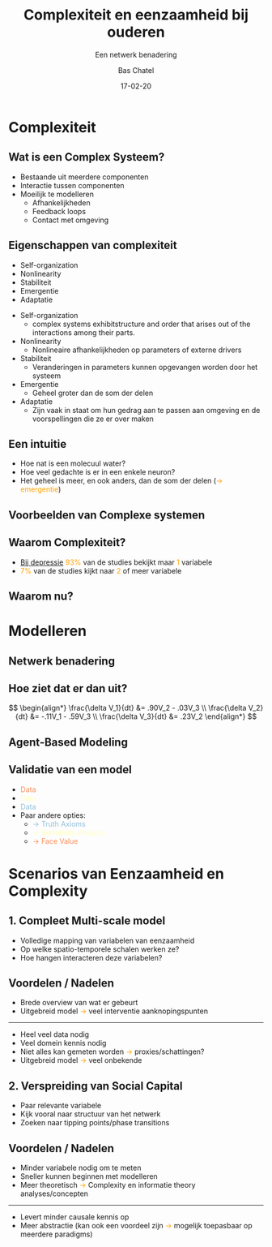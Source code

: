 #+OPTIONS: reveal_title_slide:"<h3>%t</h3><h4>%s</h4><div><small>%d</small><br><small><small>%a&nbsp;:&nbsp;%e</small></small></div>"
#+OPTIONS: reveal_math:t

#+OPTIONS: center:t, progress:t, history:nil, control:t
#+OPTIONS: rolling_links:t, keyboard:t, overview:t num:nil
#+OPTIONS: toc:0  slide_number:c/t
#+OPTIONS: width:1900, height:960

#+MACRO: color @@html:<font color="$1">$2</font>@@

#+REVEAL_HEAD_PREAMBLE: <meta name="description" content="Course slides">
#+REVEAL_POSTAMBLE: <p> Created by Bas Chatel</p>
#+REVEAL_PLUGINS: (markdown notes highlight)
#+REVEAL_ROOT: https://cdn.jsdelivr.net/npm/reveal.js
#+REVEAL_MIN_SCALE: 0.5
#+REVEAL_MAX_SCALE: 2.5
#+REVEAL_MARGIN: 0.2
#+EXCLUDE_TAGS: noexport
#+REVEAL_EXTRA_CSS: ../../res/css/orgCSS.css
# #+REVEAL_HLEVEL: 1

#+Title: Complexiteit en eenzaamheid bij ouderen
#+Subtitle: Een netwerk benadering

# default, cube, page, concave, zoom, linear, fade, none
#+REVEAL_TRANS: concave
# beige, sky, night, serif, simple, moon, white
#+REVEAL_THEME: moon

#+Author: Bas Chatel
#+Email: bastiaan.chatel@gmail.com
#+DATE: 17-02-20

# Templating
#
# ### FRAGMENT CHANGE ###
#
# #+ATTR_REVEAL: :frag grow/shrink/roll-in/fade-out/highlight-red
#
# ### BIG PICTURE ###
#
# #:PROPERTIES:
# :reveal_background: img/test.jpg
# :reveal_background_size: 600px
# :reveal_background_trans: slide
# :END:
# #+BEGIN_NOTES
# Your note
# #+END_NOTES
#
# ### CHANGE BACKGROUND ###
# 
# :PROPERTIES:
# :reveal_background: #123456
# :END:
#
# ### 2-COLUMN SLIDE ###
#
# #+REVEAL_HTML: <div style="width:50%;float:left">
# #+REVEAL_HTML: 
# #+REVEAL_HTML: <img src="../../res/img/corp.jpg" style="width: 100%">
# #+REVEAL_HTML: </div>
# #+REVEAL_HTML: <div style="width:50%;float: left">
# #+REVEAL_HTML: <br><br>
# #+REVEAL_HTML: <h2>&nbsp;&nbsp;Corporation</h2>
# #+REVEAL_HTML: </div>
#
# ### CHANGE COLOR OF PIECE OF TEXT
# 
# {{{color(red,This is a sample sentence in red text color.)}}}


* Complexiteit

** Wat is een Complex Systeem?
#+ATTR_REVEAL: :frag (fade-in)
- Bestaande uit meerdere componenten
- Interactie tussen componenten
- Moeilijk te modelleren
  + Afhankelijkheden
  + Feedback loops
  + Contact met omgeving

** Eigenschappen van complexiteit
#+ATTR_REVEAL: :frag (fade-in)
- Self-organization
- Nonlinearity
- Stabiliteit
- Emergentie
- Adaptatie

#+BEGIN_NOTES
- Self-organization
  - complex  systems  exhibitstructure and order that arises out of the interactions among their parts.
- Nonlinearity
  - Nonlineaire afhankelijkheden op parameters of externe drivers
- Stabiliteit 
  - Veranderingen in parameters kunnen opgevangen worden door het systeem
- Emergentie
  - Geheel groter dan de som der delen
- Adaptatie
  - Zijn vaak in staat om hun gedrag aan te passen aan omgeving en de voorspellingen die ze er over maken
#+END_NOTES

** Een intuitie
#+ATTR_REVEAL: :frag (none none roll-in)
+ Hoe nat is een molecuul water?
+ Hoe veel gedachte is er in een enkele neuron?
+ Het geheel is meer, en ook anders, dan de som der delen ({{{color(#ffa200,&rarr; emergentie)}}})

** Voorbeelden van Complexe systemen
#+REVEAL_HTML: <div style="width:50%;float:left">
#+REVEAL_HTML: Flock of Birds
#+REVEAL_HTML: <div style="width:500px;padding-bottom:500px;position:relative;"><iframe src="https://giphy.com/embed/zaoGsjqOnVgqc" width="400px" height="400px" style="position:relative" frameBorder="0" class="giphy-embed" allowFullScreen></iframe></div>
#+REVEAL_HTML: </div>
#+REVEAL_HTML: <div style="width:50%;float: left">
#+REVEAL_HTML: Immune System
#+REVEAL_HTML: <div style="width:500px;height:500px;position:relative;"><iframe src="https://giphy.com/embed/B9SXJmOabvcwo" width="400px" height="400px" style="position:relative" frameBorder="0" class="giphy-embed" allowFullScreen></iframe></div>
#+REVEAL_HTML: </div>

** Waarom Complexiteit?
+ _Bij depressie_ {{{color(#ffa200,93%)}}} van de studies bekijkt maar {{{color(#ffa200,1)}}} variabele
+ {{{color(#ffa200,7%)}}} van de studies kijkt naar {{{color(#ffa200,2)}}} of meer variabele

** Waarom nu?
#+REVEAL_HTML: <div style="width:50%;float:left">
#+REVEAL_HTML: <img src="../../res/img/cartesius.jpg" style="width: 100%">
#+REVEAL_HTML: </div>
#+REVEAL_HTML: <div style="width:50%;float: left">
#+REVEAL_HTML: <br>
#+REVEAL_HTML: <ol><li>Data</li><li>Computing power</li><li>Advancements in other sciences</li></ol>
#+REVEAL_HTML: </div>

* Modelleren
** Netwerk benadering
#+REVEAL_HTML: <div style="width:50%;float:left">
#+REVEAL_HTML: <img src="../../res/img/factorNetwork.jpg" style="width: 100%">
#+REVEAL_HTML: </div>
#+REVEAL_HTML: <div style="width:50%;float: left">
#+REVEAL_HTML: <img src="../../res/img/socialNetwork.jpg" style="width: 100%">
#+REVEAL_HTML: </div>

** Hoe ziet dat er dan uit?
#+REVEAL_HTML: <div style="width:50%;float:left">
#+REVEAL_HTML: <img src="../../res/img/n3e5.png" style="width: 100%">
#+REVEAL_HTML: </div>
#+REVEAL_HTML: <div style="width:50%;float:left;">
$$ \begin{align*}
     \frac{\delta V_1}{dt} &= .90V_2 - .03V_3 \\ 
     \frac{\delta V_2}{dt} &= -.11V_1 - .59V_3 \\ 
     \frac{\delta V_3}{dt} &= .23V_2 
   \end{align*}
$$
#+REVEAL_HTML: </div>

** Agent-Based Modeling
#+REVEAL_HTML:<div style="width:600px;height:600px;position:relative;margin-left:auto;margin-right:auto;margin-top:-50px;"><iframe src="https://giphy.com/embed/fdS2iMcllTx7aQmQ2Z" width="600px" height="600px" style="position:relative" frameBorder="0" class="giphy-embed" allowFullScreen></iframe></div>
** Validatie van een model
#+ATTR_REVEAL: :frag (fade-in roll-in slide-in fade-in)
+ {{{color(#fc8d59,Data)}}}
+ {{{color(#ffffbf,Data)}}}
+ {{{color(#91bfdb,Data)}}}
+ Paar andere opties: 
  - {{{color(#91bfdb,&rarr; Truth Axioms)}}}
  - {{{color(#ffffbf,&rarr; Sensitivity Analysis)}}}
  - {{{color(#fc8d59,&rarr; Face Value)}}}

* Scenarios van Eenzaamheid en Complexity
** 1. Compleet Multi-scale model
- Volledige mapping van variabelen van eenzaamheid
- Op welke spatio-temporele schalen werken ze?
- Hoe hangen interacteren deze variabelen?
** Voordelen / Nadelen
- Brede overview van wat er gebeurt
- Uitgebreid model {{{color(#ffa200,&rarr;)}}} veel interventie aanknopingspunten
-----
- Heel veel data nodig
- Veel domein kennis nodig
- Niet alles kan gemeten worden {{{color(#ffa200,&rarr;)}}} proxies/schattingen?
- Uitgebreid model {{{color(#ffa200,&rarr;)}}} veel onbekende

** 2. Verspreiding van Social Capital
- Paar relevante variabele
- Kijk vooral naar structuur van het netwerk
- Zoeken naar tipping points/phase transitions
[[../../res/img/networkStruct.png]]

** Voordelen / Nadelen
- Minder variabele nodig om te meten
- Sneller kunnen beginnen met modelleren
- Meer theoretisch {{{color(#ffa200,&rarr;)}}} Complexity en informatie theory analyses/concepten
-----
- Levert minder causale kennis op
- Meer abstractie (kan ook een voordeel zijn {{{color(#ffa200,&rarr;)}}} mogelijk toepasbaar op meerdere paradigms)
